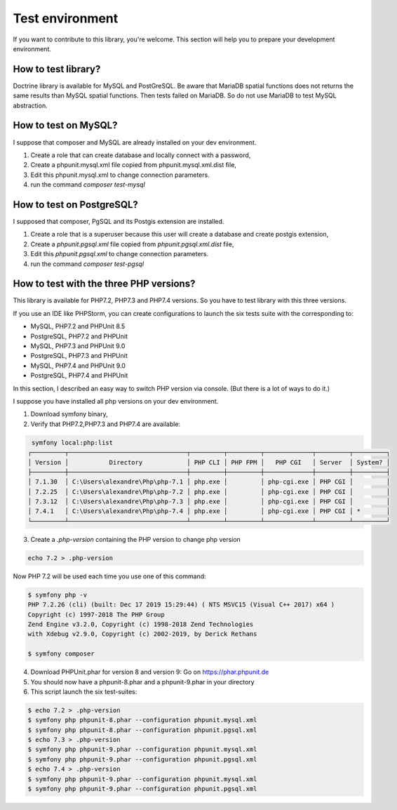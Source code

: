 Test environment
================

If you want to contribute to this library, you're welcome. This section will help you to prepare your development
environment.

How to test library?
--------------------

Doctrine library is available for MySQL and PostGreSQL. Be aware that MariaDB spatial functions does not returns the
same results than MySQL spatial functions. Then tests failed on MariaDB. So do not use MariaDB to test MySQL
abstraction.

How to test on MySQL?
---------------------

I suppose that composer and MySQL are already installed on your dev environment.

1. Create a role that can create database and locally connect with a password,
2. Create a phpunit.mysql.xml file copied from phpunit.mysql.xml.dist file,
3. Edit this phpunit.mysql.xml to change connection parameters.
4. run the command `composer test-mysql`

How to test on PostgreSQL?
--------------------------

I supposed that composer, PgSQL and its Postgis extension are installed.

1. Create a role that is a superuser because this user will create a database and create postgis extension,
2. Create a `phpunit.pgsql.xml` file copied from `phpunit.pgsql.xml.dist` file,
3. Edit this `phpunit.pgsql.xml` to change connection parameters.
4. run the command `composer test-pgsql`

How to test with the three PHP versions?
----------------------------------------

This library is available for PHP7.2, PHP7.3 and PHP7.4 versions.
So you have to test library with this three versions.

If you use an IDE like PHPStorm, you can create configurations to launch the six tests suite with the corresponding to:

* MySQL, PHP7.2 and PHPUnit 8.5
* PostgreSQL, PHP7.2 and PHPUnit
* MySQL, PHP7.3 and PHPUnit 9.0
* PostgreSQL, PHP7.3 and PHPUnit
* MySQL, PHP7.4 and PHPUnit 9.0
* PostgreSQL, PHP7.4 and PHPUnit

In this section, I described an easy way to switch PHP version via console. (But there is a lot of ways to do it.)

I suppose you have installed all php versions on your dev environment.

1. Download symfony binary,
2. Verify that PHP7.2,PHP7.3 and PHP7.4 are available:

.. code-block:: bash

     symfony local:php:list
    ┌─────────┬────────────────────────────────┬─────────┬─────────┬─────────────┬─────────┬─────────┐
    │ Version │           Directory            │ PHP CLI │ PHP FPM │   PHP CGI   │ Server  │ System? │
    ├─────────┼────────────────────────────────┼─────────┼─────────┼─────────────┼─────────┼─────────┤
    │ 7.1.30  │ C:\Users\alexandre\Php\php-7.1 │ php.exe │         │ php-cgi.exe │ PHP CGI │         │
    │ 7.2.25  │ C:\Users\alexandre\Php\php-7.2 │ php.exe │         │ php-cgi.exe │ PHP CGI │         │
    │ 7.3.12  │ C:\Users\alexandre\Php\php-7.3 │ php.exe │         │ php-cgi.exe │ PHP CGI │         │
    │ 7.4.1   │ C:\Users\alexandre\Php\php-7.4 │ php.exe │         │ php-cgi.exe │ PHP CGI │ *       │
    └─────────┴────────────────────────────────┴─────────┴─────────┴─────────────┴─────────┴─────────┘

3. Create a `.php-version` containing the PHP version to change php version

.. code-block:: bash

    echo 7.2 > .php-version

Now PHP 7.2 will be used each time you use one of this command:

.. code-block:: bash

    $ symfony php -v
    PHP 7.2.26 (cli) (built: Dec 17 2019 15:29:44) ( NTS MSVC15 (Visual C++ 2017) x64 )
    Copyright (c) 1997-2018 The PHP Group
    Zend Engine v3.2.0, Copyright (c) 1998-2018 Zend Technologies
    with Xdebug v2.9.0, Copyright (c) 2002-2019, by Derick Rethans

    $ symfony composer

4. Download PHPUnit.phar for version 8 and version 9: Go on https://phar.phpunit.de
5. You should now have a phpunit-8.phar and a phpunit-9.phar in your directory
6. This script launch the six test-suites:

.. code-block:: bash

    $ echo 7.2 > .php-version
    $ symfony php phpunit-8.phar --configuration phpunit.mysql.xml
    $ symfony php phpunit-8.phar --configuration phpunit.pgsql.xml
    $ echo 7.3 > .php-version
    $ symfony php phpunit-9.phar --configuration phpunit.mysql.xml
    $ symfony php phpunit-9.phar --configuration phpunit.pgsql.xml
    $ echo 7.4 > .php-version
    $ symfony php phpunit-9.phar --configuration phpunit.mysql.xml
    $ symfony php phpunit-9.phar --configuration phpunit.pgsql.xml
